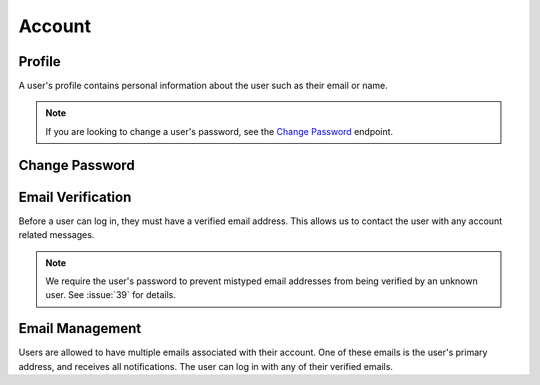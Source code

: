=======
Account
=======


-------
Profile
-------

A user's profile contains personal information about the user such as their email or name.

.. note::

    If you are looking to change a user's password, see the `Change Password <change-password_>`_ endpoint.

.. http:get:: /account/profile/

    Retrieve the requesting user's account information.

    :>json int id: The user's ID.
    :>json string email: The user's email address.
    :>json string first_name: The user's first name.
    :>json string last_name: The user's last name.

    :status 200: The user's information was successfully retrieved.

.. http:patch:: /account/profile/

    Update the requesting user's information.

    :<json string first_name: *(Optional)* The user's new first name.
    :<json string last_name: *(Optional)* The user's new last name.

    :>json int id: The user's ID.
    :>json string email: The user's email address.
    :>json string first_name: The user's first name.
    :>json string last_name: The user's last name.

    :status 200: The user's information was successfully updated.
    :status 400: Invalid request. Check the response data for details.


.. _change-password:

---------------
Change Password
---------------

.. http:post:: /account/change-password/

    Change the password of the currently authenticated user.

    :<json string old_password: The user's current password.
    :<json string new_password: The user's new password.

    :status 200: The user's password was successfully changed.
    :status 400: Invalid request. Check response data for details. This can happen when an invalid ``old_password`` is provided, or if ``new_password`` fails the password validation checks.


------------------
Email Verification
------------------

Before a user can log in, they must have a verified email address. This allows us to contact the user with any account related messages.

.. note::

    We require the user's password to prevent mistyped email addresses from being verified by an unknown user. See :issue:`39` for details.

.. http:post:: /account/verify-email/

    Verify an email address.

    :<json string key: The confirmation key that was sent to the user's email.
    :<json string password: The user's password.

    :status 200: The email address was confirmed.
    :status 400: Invalid request. Check the response data for details. This can happen if an invalid key was provided, or if the key has expired.


----------------
Email Management
----------------

Users are allowed to have multiple emails associated with their account. One of these emails is the user's primary address, and receives all notifications. The user can log in with any of their verified emails.

.. http:get:: /account/emails/

    List the requesting user's email addresses.

    :>jsonarr int id: The ID of the email address.
    :>jsonarr string email: The email's address.
    :>jsonarr boolean verified: A boolean indicating if the address has been verified.
    :>jsonarr boolean primary: A boolean indicating if the address is the user's primary email.

    :status 200: The user's email addresses were successfully retrieved.

.. http:post:: /account/emails/

    Add a new email address for the requesting user.

    :<json string email: The address of the new email.

    :>json int id: The ID of the email address.
    :>json string email: The email's address.
    :>json boolean verified: A boolean indicating if the address has been verified.
    :>json boolean primary: A boolean indicating if the address is the user's primary email.

    :status 201: The email address was created successfully.
    :status 400: Invalid request. Check the response data for details.
